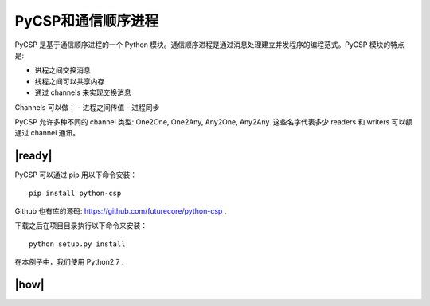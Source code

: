 PyCSP和通信顺序进程
===================

PyCSP 是基于通信顺序进程的一个 Python 模块。通信顺序进程是通过消息处理建立并发程序的编程范式。PyCSP 模块的特点是:

- 进程之间交换消息
- 线程之间可以共享内存
- 通过 channels 来实现交换消息

Channels 可以做：
- 进程之间传值
- 进程同步

PyCSP 允许多种不同的 channel 类型: One2One, One2Any, Any2One, Any2Any. 这些名字代表多少 readers 和 writers 可以额通过 channel 通讯。

|ready|
-------

PyCSP 可以通过 pip 用以下命令安装： ::

   pip install python-csp

Github 也有库的源码: https://github.com/futurecore/python-csp .

下载之后在项目目录执行以下命令来安装： ::

   python setup.py install

在本例子中，我们使用 Python2.7 .

|how|
-----


